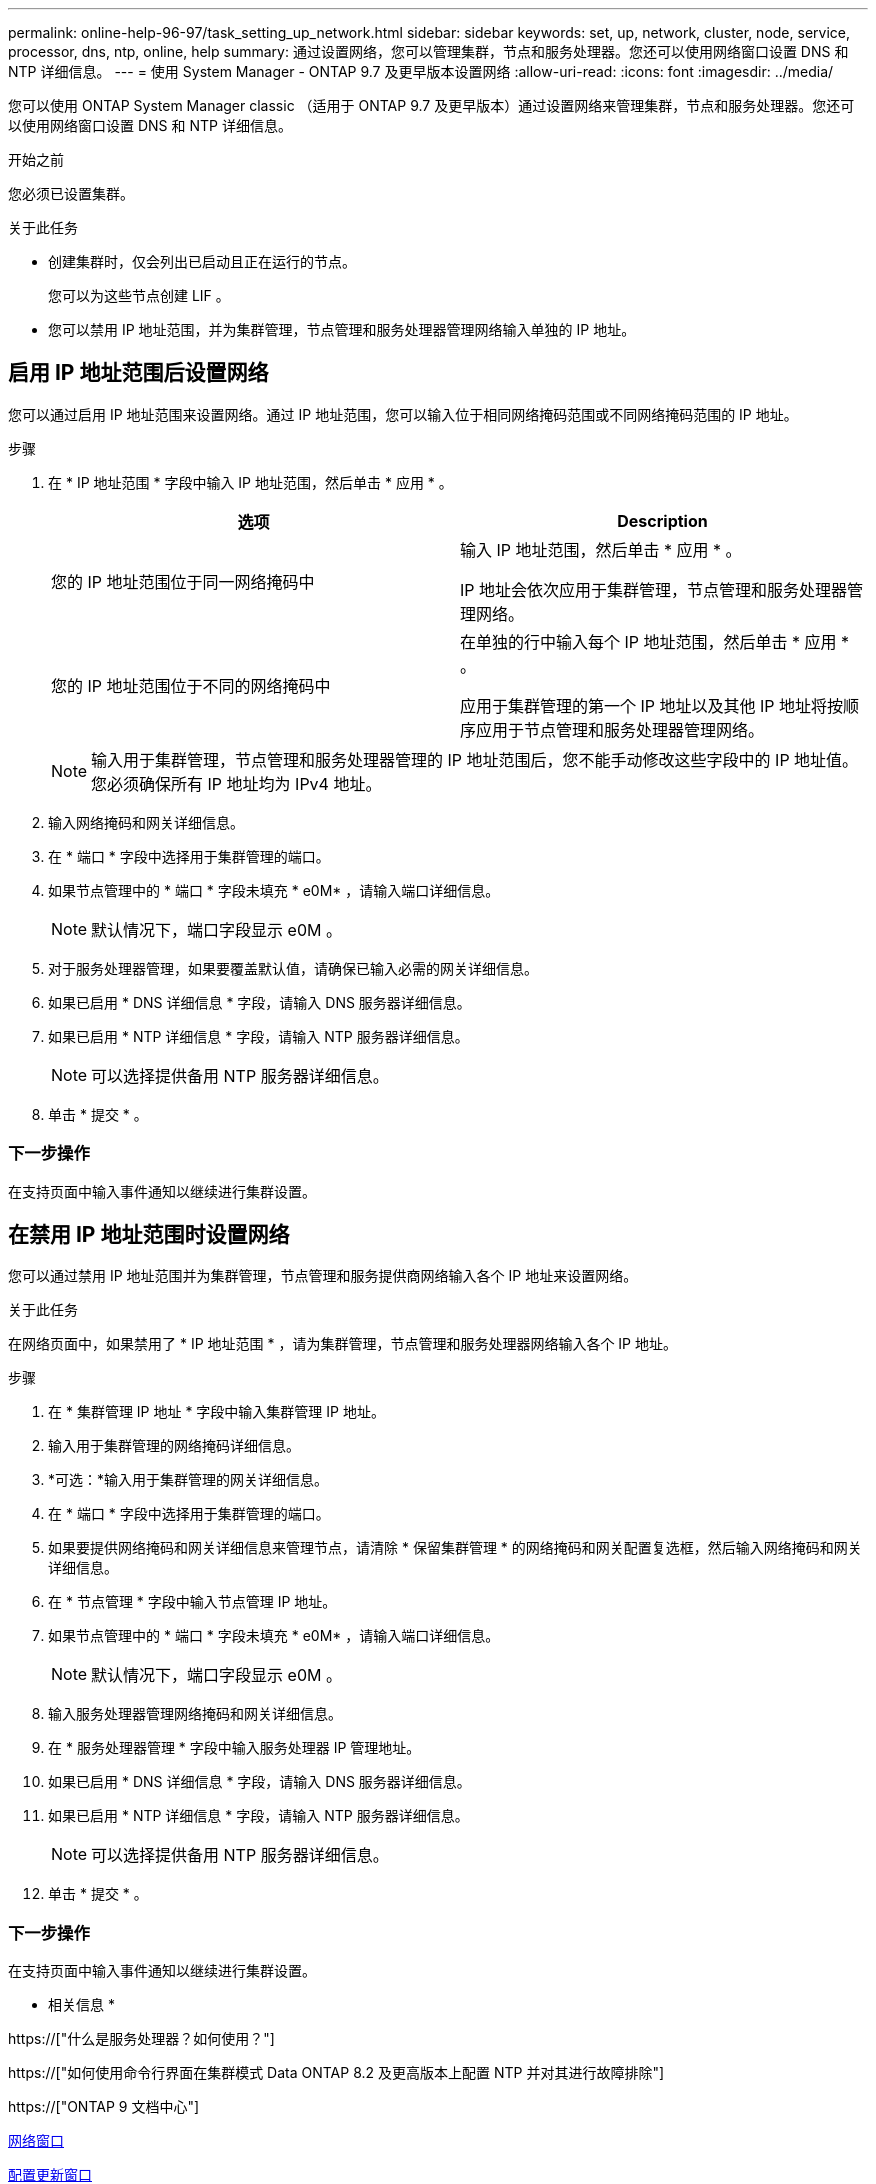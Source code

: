 ---
permalink: online-help-96-97/task_setting_up_network.html 
sidebar: sidebar 
keywords: set, up, network, cluster, node, service, processor, dns, ntp, online, help 
summary: 通过设置网络，您可以管理集群，节点和服务处理器。您还可以使用网络窗口设置 DNS 和 NTP 详细信息。 
---
= 使用 System Manager - ONTAP 9.7 及更早版本设置网络
:allow-uri-read: 
:icons: font
:imagesdir: ../media/


[role="lead"]
您可以使用 ONTAP System Manager classic （适用于 ONTAP 9.7 及更早版本）通过设置网络来管理集群，节点和服务处理器。您还可以使用网络窗口设置 DNS 和 NTP 详细信息。

.开始之前
您必须已设置集群。

.关于此任务
* 创建集群时，仅会列出已启动且正在运行的节点。
+
您可以为这些节点创建 LIF 。

* 您可以禁用 IP 地址范围，并为集群管理，节点管理和服务处理器管理网络输入单独的 IP 地址。




== 启用 IP 地址范围后设置网络

您可以通过启用 IP 地址范围来设置网络。通过 IP 地址范围，您可以输入位于相同网络掩码范围或不同网络掩码范围的 IP 地址。

.步骤
. 在 * IP 地址范围 * 字段中输入 IP 地址范围，然后单击 * 应用 * 。
+
|===
| 选项 | Description 


 a| 
您的 IP 地址范围位于同一网络掩码中
 a| 
输入 IP 地址范围，然后单击 * 应用 * 。

IP 地址会依次应用于集群管理，节点管理和服务处理器管理网络。



 a| 
您的 IP 地址范围位于不同的网络掩码中
 a| 
在单独的行中输入每个 IP 地址范围，然后单击 * 应用 * 。

应用于集群管理的第一个 IP 地址以及其他 IP 地址将按顺序应用于节点管理和服务处理器管理网络。

|===
+
[NOTE]
====
输入用于集群管理，节点管理和服务处理器管理的 IP 地址范围后，您不能手动修改这些字段中的 IP 地址值。您必须确保所有 IP 地址均为 IPv4 地址。

====
. 输入网络掩码和网关详细信息。
. 在 * 端口 * 字段中选择用于集群管理的端口。
. 如果节点管理中的 * 端口 * 字段未填充 * e0M* ，请输入端口详细信息。
+
[NOTE]
====
默认情况下，端口字段显示 e0M 。

====
. 对于服务处理器管理，如果要覆盖默认值，请确保已输入必需的网关详细信息。
. 如果已启用 * DNS 详细信息 * 字段，请输入 DNS 服务器详细信息。
. 如果已启用 * NTP 详细信息 * 字段，请输入 NTP 服务器详细信息。
+
[NOTE]
====
可以选择提供备用 NTP 服务器详细信息。

====
. 单击 * 提交 * 。




=== 下一步操作

在支持页面中输入事件通知以继续进行集群设置。



== 在禁用 IP 地址范围时设置网络

您可以通过禁用 IP 地址范围并为集群管理，节点管理和服务提供商网络输入各个 IP 地址来设置网络。

.关于此任务
在网络页面中，如果禁用了 * IP 地址范围 * ，请为集群管理，节点管理和服务处理器网络输入各个 IP 地址。

.步骤
. 在 * 集群管理 IP 地址 * 字段中输入集群管理 IP 地址。
. 输入用于集群管理的网络掩码详细信息。
. *可选：*输入用于集群管理的网关详细信息。
. 在 * 端口 * 字段中选择用于集群管理的端口。
. 如果要提供网络掩码和网关详细信息来管理节点，请清除 * 保留集群管理 * 的网络掩码和网关配置复选框，然后输入网络掩码和网关详细信息。
. 在 * 节点管理 * 字段中输入节点管理 IP 地址。
. 如果节点管理中的 * 端口 * 字段未填充 * e0M* ，请输入端口详细信息。
+
[NOTE]
====
默认情况下，端口字段显示 e0M 。

====
. 输入服务处理器管理网络掩码和网关详细信息。
. 在 * 服务处理器管理 * 字段中输入服务处理器 IP 管理地址。
. 如果已启用 * DNS 详细信息 * 字段，请输入 DNS 服务器详细信息。
. 如果已启用 * NTP 详细信息 * 字段，请输入 NTP 服务器详细信息。
+
[NOTE]
====
可以选择提供备用 NTP 服务器详细信息。

====
. 单击 * 提交 * 。




=== 下一步操作

在支持页面中输入事件通知以继续进行集群设置。

* 相关信息 *

https://["什么是服务处理器？如何使用？"]

https://["如何使用命令行界面在集群模式 Data ONTAP 8.2 及更高版本上配置 NTP 并对其进行故障排除"]

https://["ONTAP 9 文档中心"]

xref:reference_network_window.adoc[网络窗口]

xref:reference_configuration_updates_window.adoc[配置更新窗口]

xref:reference_date_time_window.adoc[日期和时间窗口]

xref:reference_service_processors_window.adoc[服务处理器窗口]
